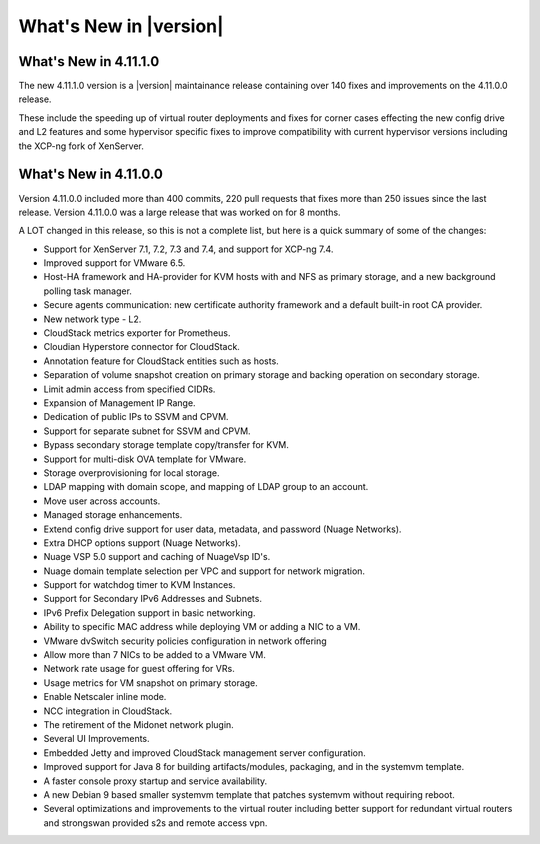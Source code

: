 .. Licensed to the Apache Software Foundation (ASF) under one
   or more contributor license agreements.  See the NOTICE file
   distributed with this work for additional information#
   regarding copyright ownership.  The ASF licenses this file
   to you under the Apache License, Version 2.0 (the
   "License"); you may not use this file except in compliance
   with the License.  You may obtain a copy of the License at
   http://www.apache.org/licenses/LICENSE-2.0
   Unless required by applicable law or agreed to in writing,
   software distributed under the License is distributed on an
   "AS IS" BASIS, WITHOUT WARRANTIES OR CONDITIONS OF ANY
   KIND, either express or implied.  See the License for the
   specific language governing permissions and limitations
   under the License.


What's New in |version|
=======================

What's New in 4.11.1.0
----------------------

The new 4.11.1.0 version is a |version| maintainance release containing over 140
fixes and improvements on the 4.11.0.0 release.

These include the speeding up of virtual router deployments and fixes for corner cases
effecting the new config drive and L2 features and some hypervisor specific fixes to improve compatibility
with current hypervisor versions including the XCP-ng fork of XenServer.

What's New in 4.11.0.0
----------------------

Version 4.11.0.0 included more than 400 commits, 220 pull requests that fixes
more than 250 issues since the last release. Version 4.11.0.0 was a large
release that was worked on for 8 months.

A LOT changed in this release, so this is not a complete list, but here is a
quick summary of some of the changes:

* Support for XenServer 7.1, 7.2, 7.3 and 7.4, and support for XCP-ng 7.4.
* Improved support for VMware 6.5.
* Host-HA framework and HA-provider for KVM hosts with and NFS as primary storage, and a new background polling task manager.
* Secure agents communication: new certificate authority framework and a default built-in root CA provider.
* New network type - L2.
* CloudStack metrics exporter for Prometheus.
* Cloudian Hyperstore connector for CloudStack.
* Annotation feature for CloudStack entities such as hosts.
* Separation of volume snapshot creation on primary storage and backing operation on secondary storage.
* Limit admin access from specified CIDRs.
* Expansion of Management IP Range.
* Dedication of public IPs to SSVM and CPVM.
* Support for separate subnet for SSVM and CPVM.
* Bypass secondary storage template copy/transfer for KVM.
* Support for multi-disk OVA template for VMware.
* Storage overprovisioning for local storage.
* LDAP mapping with domain scope, and mapping of LDAP group to an account.
* Move user across accounts.
* Managed storage enhancements.
* Extend config drive support for user data, metadata, and password (Nuage Networks).
* Extra DHCP options support (Nuage Networks).
* Nuage VSP 5.0 support and caching of NuageVsp ID's.
* Nuage domain template selection per VPC and support for network migration.
* Support for watchdog timer to KVM Instances.
* Support for Secondary IPv6 Addresses and Subnets.
* IPv6 Prefix Delegation support in basic networking.
* Ability to specific MAC address while deploying VM or adding a NIC to a VM.
* VMware dvSwitch security policies configuration in network offering
* Allow more than 7 NICs to be added to a VMware VM.
* Network rate usage for guest offering for VRs.
* Usage metrics for VM snapshot on primary storage.
* Enable Netscaler inline mode.
* NCC integration in CloudStack.
* The retirement of the Midonet network plugin.
* Several UI Improvements.
* Embedded Jetty and improved CloudStack management server configuration.
* Improved support for Java 8 for building artifacts/modules, packaging, and in
  the systemvm template.
* A faster console proxy startup and service availability.
* A new Debian 9 based smaller systemvm template that patches systemvm without
  requiring reboot.
* Several optimizations and improvements to the virtual router including better
  support for redundant virtual routers and strongswan provided s2s and remote
  access vpn.

